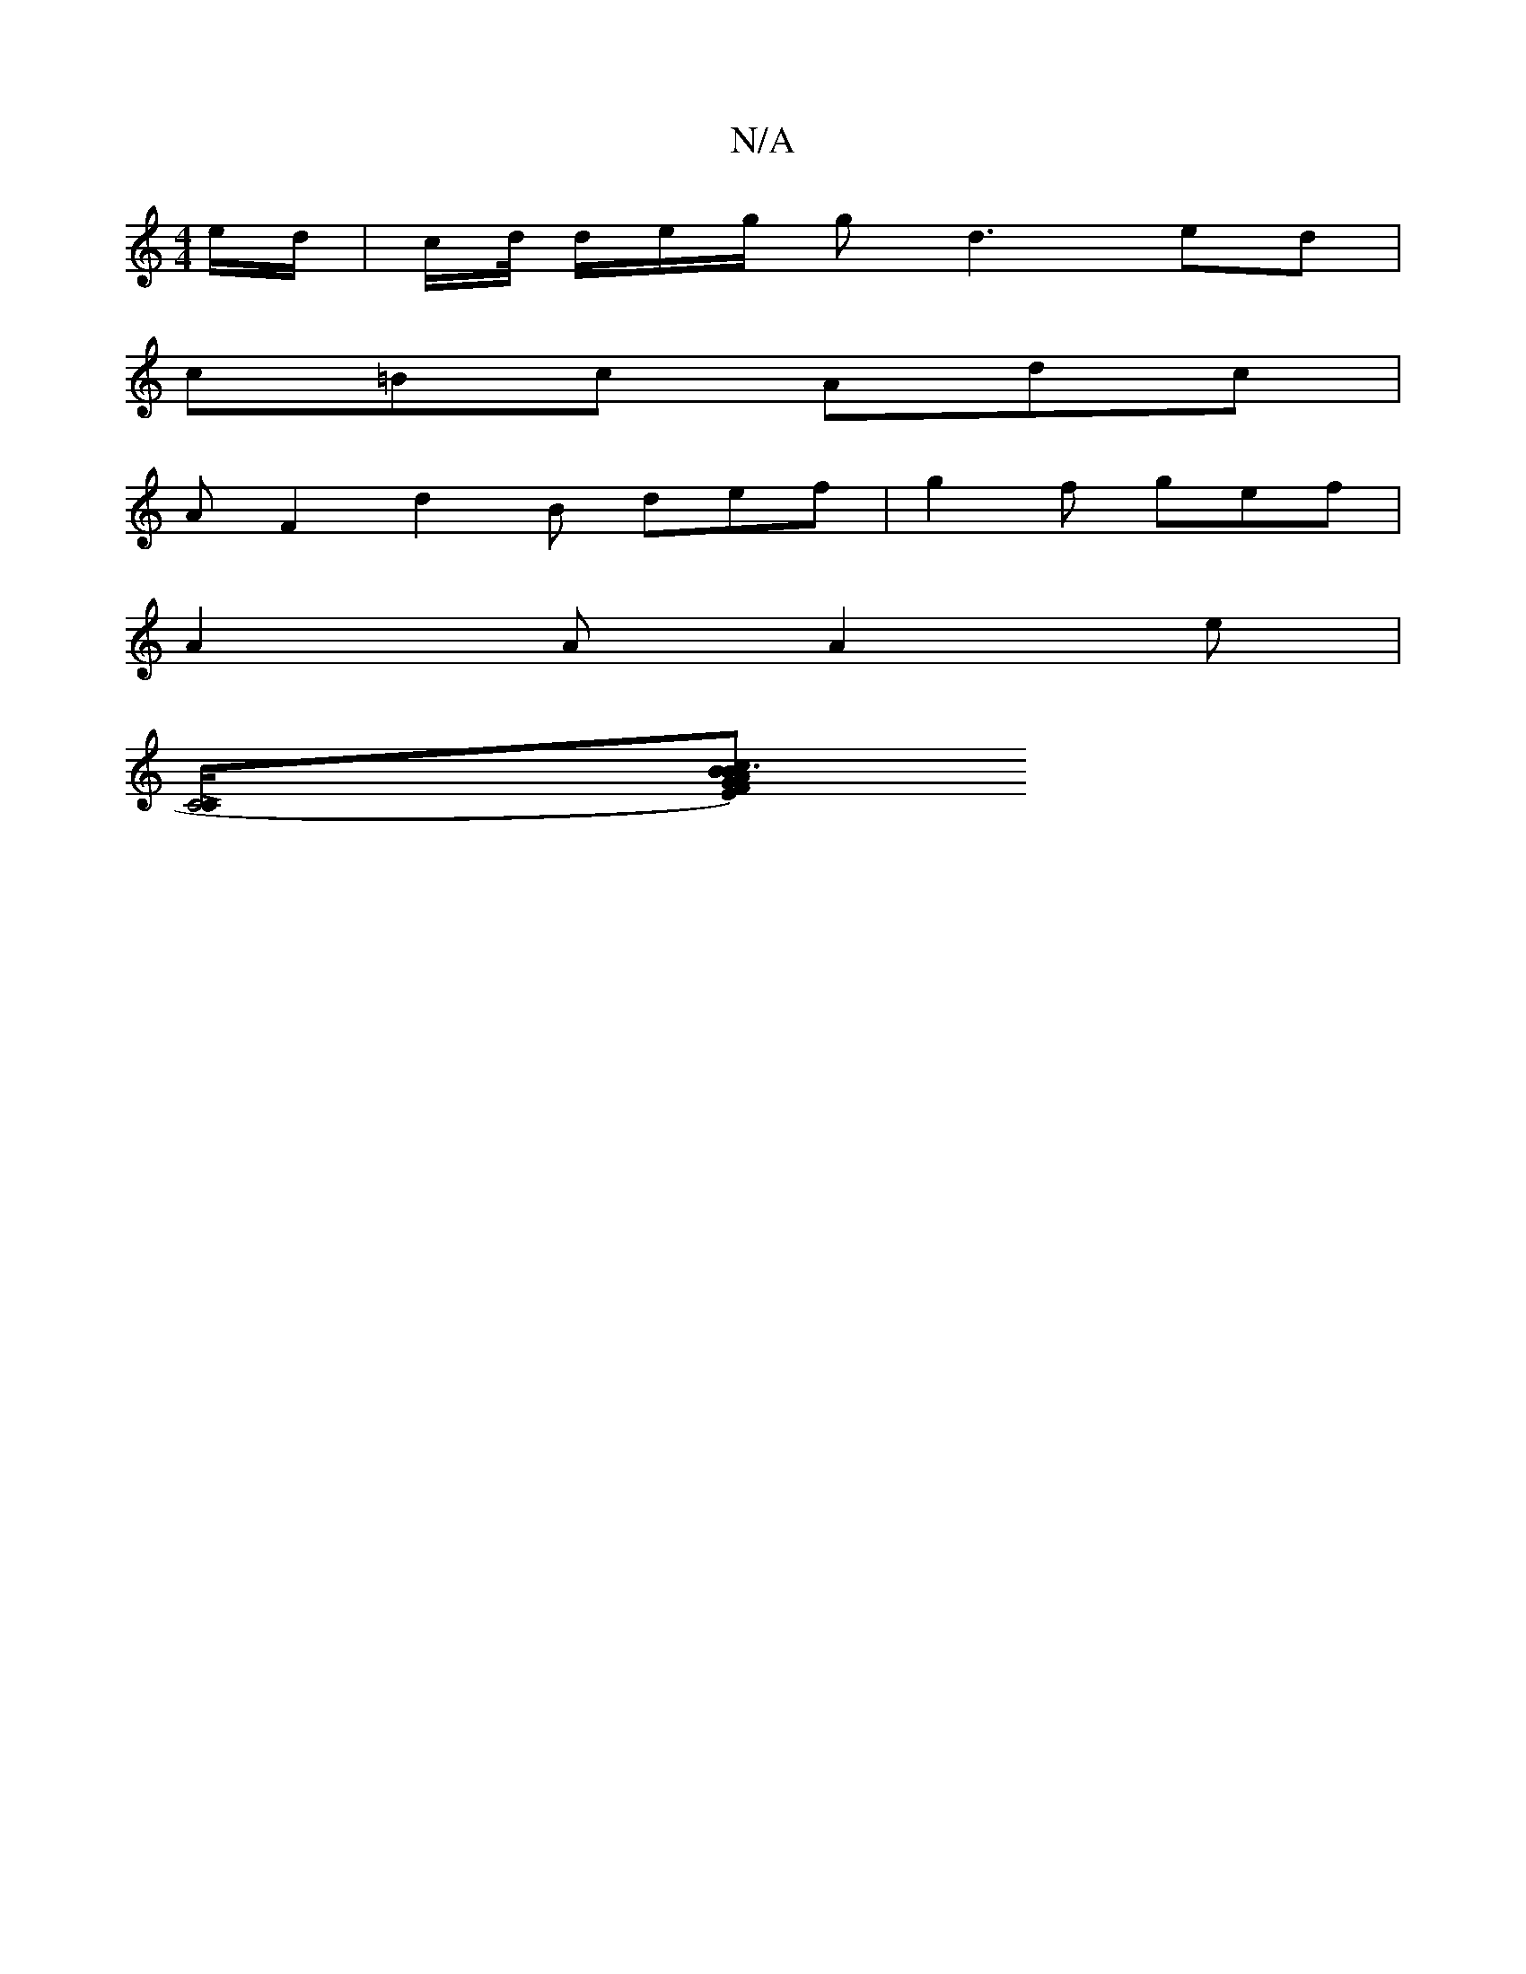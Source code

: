 X:1
T:N/A
M:4/4
R:N/A
K:Cmajor
/e/d/ | c/d// d/e/g/ gd3  ed | 
c=Bc Adc | 
AF2 d2B def|g2f gef|
A2A A2e|
[KC4 LC/][E F) z G |A3 B2 Bc|(3_Bcd ce =f2 | a3 f g2 ag | efeg dc d2 | dcBG E2 FA | d>BGg d2 e2 | e2 ed cB=BA | GE G2 GB/c/ | 